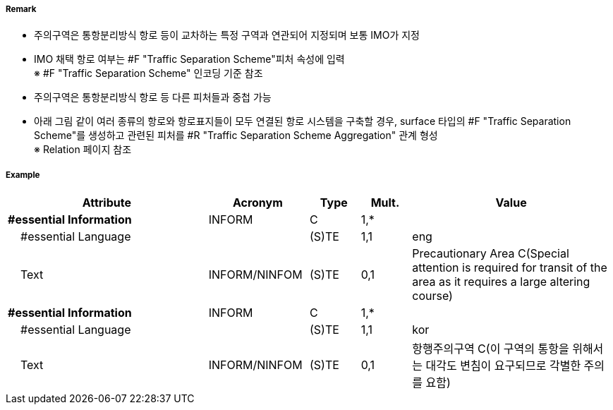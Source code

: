 // tag::PrecautionaryArea[]
===== Remark

- 주의구역은 통항분리방식 항로 등이 교차하는 특정 구역과 연관되어 지정되며 보통 IMO가 지정
- IMO 채택 항로 여부는 #F "Traffic Separation Scheme"피처 속성에 입력 +
  ※ #F "Traffic Separation Scheme" 인코딩 기준 참조
- 주의구역은 통항분리방식 항로 등 다른 피처들과 중첩 가능

//image::../images/PrecautionaryArea/PrecautionaryArea_image-1.png[width=300]

- 아래 그림 같이 여러 종류의 항로와 항로표지들이 모두 연결된 항로 시스템을 구축할 경우, surface 타입의 #F "Traffic Separation Scheme"를 생성하고 관련된 피처를 #R "Traffic Separation Scheme Aggregation" 관계 형성 +
  ※ Relation 페이지 참조

//image::../images/PrecautionaryArea/PrecautionaryArea_image-2.png[width=300]

===== Example
[cols="20,10,5,5,20", options="header"]
|===
|Attribute |Acronym |Type |Mult. |Value

|**#essential Information**|INFORM|C|1,*| 
|    #essential Language||(S)TE|1,1| eng
|    Text|INFORM/NINFOM|(S)TE|0,1|Precautionary Area C(Special attention is required for transit  of the area as it requires a large altering course)
|**#essential Information**|INFORM|C|1,*| 
|    #essential Language||(S)TE|1,1|kor 
|    Text|INFORM/NINFOM|(S)TE|0,1| 항행주의구역 C(이 구역의 통항을 위해서는 대각도 변침이 요구되므로 각별한 주의를 요함)
|===

// end::PrecautionaryArea[]
